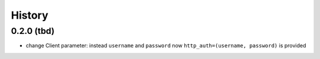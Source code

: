 =======
History
=======

0.2.0 (tbd)
-----------
* change Client parameter: instead ``username`` and ``password`` now ``http_auth=(username, password)`` is provided
